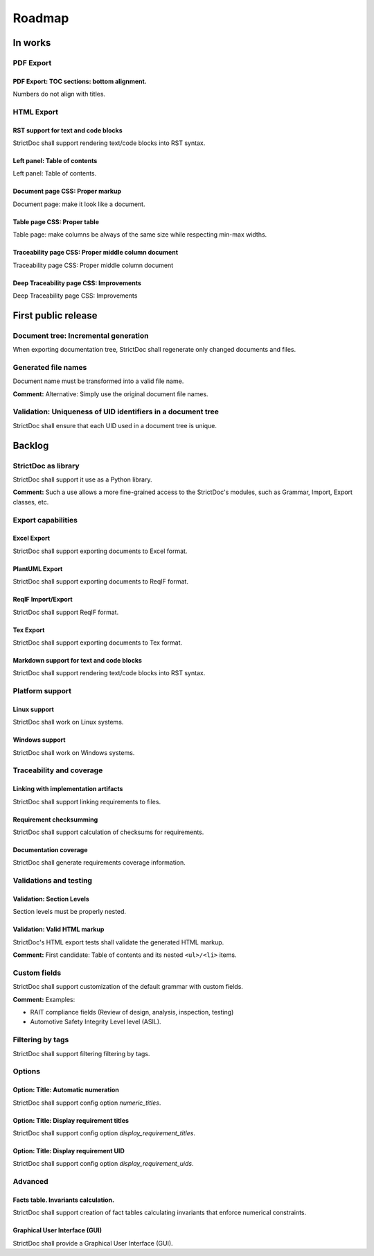 Roadmap
$$$$$$$

In works
========

PDF Export
----------

PDF Export: TOC sections: bottom alignment.
~~~~~~~~~~~~~~~~~~~~~~~~~~~~~~~~~~~~~~~~~~~

Numbers do not align with titles.

HTML Export
-----------

RST support for text and code blocks
~~~~~~~~~~~~~~~~~~~~~~~~~~~~~~~~~~~~

StrictDoc shall support rendering text/code blocks into RST syntax.

Left panel: Table of contents
~~~~~~~~~~~~~~~~~~~~~~~~~~~~~

Left panel: Table of contents.

Document page CSS: Proper markup
~~~~~~~~~~~~~~~~~~~~~~~~~~~~~~~~

Document page: make it look like a document.

Table page CSS: Proper table
~~~~~~~~~~~~~~~~~~~~~~~~~~~~

Table page: make columns be always of the same size while respecting min-max widths.

Traceability page CSS: Proper middle column document
~~~~~~~~~~~~~~~~~~~~~~~~~~~~~~~~~~~~~~~~~~~~~~~~~~~~

Traceability page CSS: Proper middle column document

Deep Traceability page CSS: Improvements
~~~~~~~~~~~~~~~~~~~~~~~~~~~~~~~~~~~~~~~~

Deep Traceability page CSS: Improvements

First public release
====================

Document tree: Incremental generation
-------------------------------------

When exporting documentation tree, StrictDoc shall regenerate only changed documents and files.

Generated file names
--------------------

Document name must be transformed into a valid file name.

**Comment:** Alternative: Simply use the original document file names.

Validation: Uniqueness of UID identifiers in a document tree
------------------------------------------------------------

StrictDoc shall ensure that each UID used in a document tree is unique.

Backlog
=======

StrictDoc as library
--------------------

StrictDoc shall support it use as a Python library.

**Comment:** Such a use allows a more fine-grained access to the StrictDoc's modules, such
as Grammar, Import, Export classes, etc.

Export capabilities
-------------------

Excel Export
~~~~~~~~~~~~

StrictDoc shall support exporting documents to Excel format.

PlantUML Export
~~~~~~~~~~~~~~~

StrictDoc shall support exporting documents to ReqIF format.

ReqIF Import/Export
~~~~~~~~~~~~~~~~~~~

StrictDoc shall support ReqIF format.

Tex Export
~~~~~~~~~~

StrictDoc shall support exporting documents to Tex format.

Markdown support for text and code blocks
~~~~~~~~~~~~~~~~~~~~~~~~~~~~~~~~~~~~~~~~~

StrictDoc shall support rendering text/code blocks into RST syntax.

Platform support
----------------

Linux support
~~~~~~~~~~~~~

StrictDoc shall work on Linux systems.

Windows support
~~~~~~~~~~~~~~~

StrictDoc shall work on Windows systems.

Traceability and coverage
-------------------------

Linking with implementation artifacts
~~~~~~~~~~~~~~~~~~~~~~~~~~~~~~~~~~~~~

StrictDoc shall support linking requirements to files.

Requirement checksumming
~~~~~~~~~~~~~~~~~~~~~~~~

StrictDoc shall support calculation of checksums for requirements.

Documentation coverage
~~~~~~~~~~~~~~~~~~~~~~

StrictDoc shall generate requirements coverage information.

Validations and testing
-----------------------

Validation: Section Levels
~~~~~~~~~~~~~~~~~~~~~~~~~~

Section levels must be properly nested.

Validation: Valid HTML markup
~~~~~~~~~~~~~~~~~~~~~~~~~~~~~

StrictDoc's HTML export tests shall validate the generated HTML markup.

**Comment:** First candidate: Table of contents and its nested ``<ul>/<li>`` items.

Custom fields
-------------

StrictDoc shall support customization of the default grammar with custom fields.

**Comment:** Examples:

- RAIT compliance fields (Review of design, analysis, inspection, testing)
- Automotive Safety Integrity Level level (ASIL).

Filtering by tags
-----------------

StrictDoc shall support filtering filtering by tags.

Options
-------

Option: Title: Automatic numeration
~~~~~~~~~~~~~~~~~~~~~~~~~~~~~~~~~~~

StrictDoc shall support config option `numeric_titles`.

Option: Title: Display requirement titles
~~~~~~~~~~~~~~~~~~~~~~~~~~~~~~~~~~~~~~~~~

StrictDoc shall support config option `display_requirement_titles`.

Option: Title: Display requirement UID
~~~~~~~~~~~~~~~~~~~~~~~~~~~~~~~~~~~~~~

StrictDoc shall support config option `display_requirement_uids`.

Advanced
--------

Facts table. Invariants calculation.
~~~~~~~~~~~~~~~~~~~~~~~~~~~~~~~~~~~~

StrictDoc shall support creation of fact tables calculating invariants that enforce numerical constraints.

Graphical User Interface (GUI)
~~~~~~~~~~~~~~~~~~~~~~~~~~~~~~

StrictDoc shall provide a Graphical User Interface (GUI).

